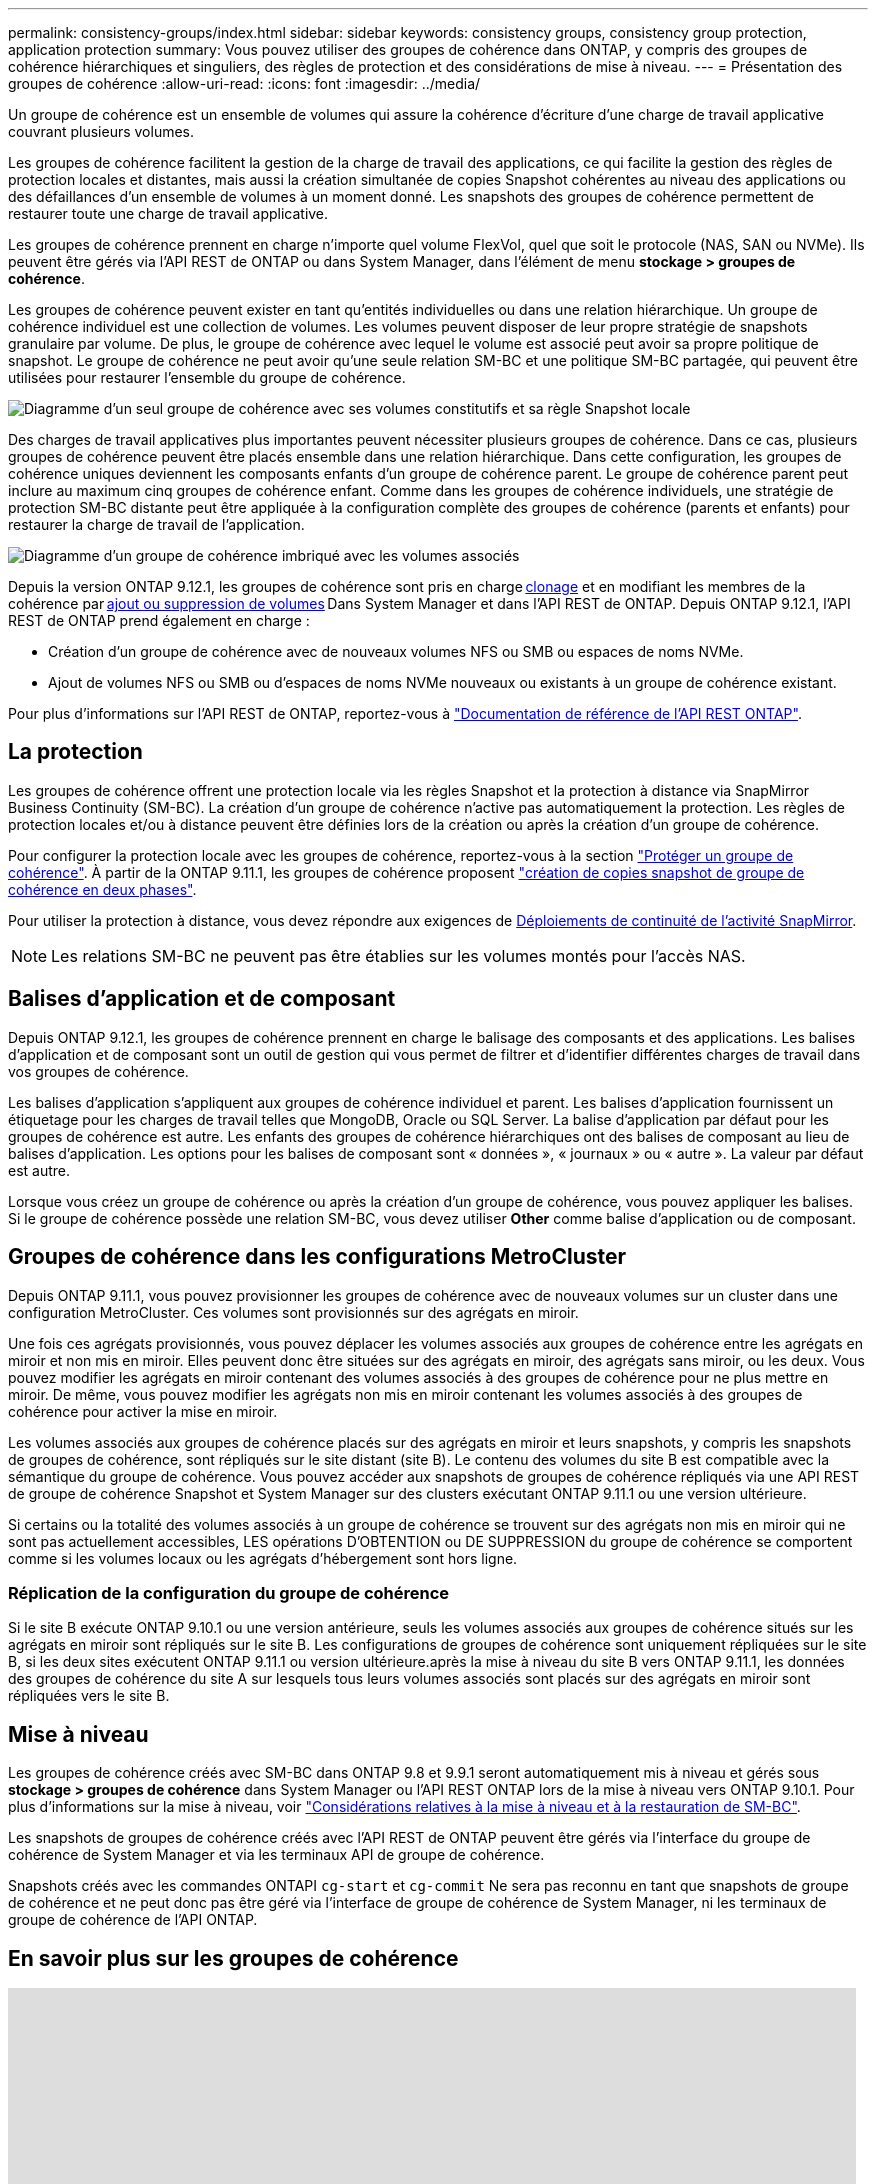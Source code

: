 ---
permalink: consistency-groups/index.html 
sidebar: sidebar 
keywords: consistency groups, consistency group protection, application protection 
summary: Vous pouvez utiliser des groupes de cohérence dans ONTAP, y compris des groupes de cohérence hiérarchiques et singuliers, des règles de protection et des considérations de mise à niveau. 
---
= Présentation des groupes de cohérence
:allow-uri-read: 
:icons: font
:imagesdir: ../media/


[role="lead"]
Un groupe de cohérence est un ensemble de volumes qui assure la cohérence d'écriture d'une charge de travail applicative couvrant plusieurs volumes.

Les groupes de cohérence facilitent la gestion de la charge de travail des applications, ce qui facilite la gestion des règles de protection locales et distantes, mais aussi la création simultanée de copies Snapshot cohérentes au niveau des applications ou des défaillances d'un ensemble de volumes à un moment donné. Les snapshots des groupes de cohérence permettent de restaurer toute une charge de travail applicative.

Les groupes de cohérence prennent en charge n'importe quel volume FlexVol, quel que soit le protocole (NAS, SAN ou NVMe). Ils peuvent être gérés via l'API REST de ONTAP ou dans System Manager, dans l'élément de menu *stockage > groupes de cohérence*.

Les groupes de cohérence peuvent exister en tant qu'entités individuelles ou dans une relation hiérarchique. Un groupe de cohérence individuel est une collection de volumes. Les volumes peuvent disposer de leur propre stratégie de snapshots granulaire par volume. De plus, le groupe de cohérence avec lequel le volume est associé peut avoir sa propre politique de snapshot. Le groupe de cohérence ne peut avoir qu'une seule relation SM-BC et une politique SM-BC partagée, qui peuvent être utilisées pour restaurer l'ensemble du groupe de cohérence.

image:../media/consistency-group-single-diagram.gif["Diagramme d'un seul groupe de cohérence avec ses volumes constitutifs et sa règle Snapshot locale"]

Des charges de travail applicatives plus importantes peuvent nécessiter plusieurs groupes de cohérence. Dans ce cas, plusieurs groupes de cohérence peuvent être placés ensemble dans une relation hiérarchique. Dans cette configuration, les groupes de cohérence uniques deviennent les composants enfants d'un groupe de cohérence parent. Le groupe de cohérence parent peut inclure au maximum cinq groupes de cohérence enfant. Comme dans les groupes de cohérence individuels, une stratégie de protection SM-BC distante peut être appliquée à la configuration complète des groupes de cohérence (parents et enfants) pour restaurer la charge de travail de l'application.

image:../media/consistency-group-nested-diagram.gif["Diagramme d'un groupe de cohérence imbriqué avec les volumes associés"]

Depuis la version ONTAP 9.12.1, les groupes de cohérence sont pris en charge xref:clone-task.html[clonage] et en modifiant les membres de la cohérence par xref:modify-task.html[ajout ou suppression de volumes] Dans System Manager et dans l'API REST de ONTAP. Depuis ONTAP 9.12.1, l'API REST de ONTAP prend également en charge :

* Création d'un groupe de cohérence avec de nouveaux volumes NFS ou SMB ou espaces de noms NVMe.
* Ajout de volumes NFS ou SMB ou d'espaces de noms NVMe nouveaux ou existants à un groupe de cohérence existant.


Pour plus d'informations sur l'API REST de ONTAP, reportez-vous à https://docs.netapp.com/us-en/ontap-automation/reference/api_reference.html#access-a-copy-of-the-ontap-rest-api-reference-documentation["Documentation de référence de l'API REST ONTAP"].



== La protection

Les groupes de cohérence offrent une protection locale via les règles Snapshot et la protection à distance via SnapMirror Business Continuity (SM-BC). La création d'un groupe de cohérence n'active pas automatiquement la protection. Les règles de protection locales et/ou à distance peuvent être définies lors de la création ou après la création d'un groupe de cohérence.

Pour configurer la protection locale avec les groupes de cohérence, reportez-vous à la section link:protect-task.html["Protéger un groupe de cohérence"]. À partir de la ONTAP 9.11.1, les groupes de cohérence proposent link:protect-task.html#two-phase-CG-snapshot-creation["création de copies snapshot de groupe de cohérence en deux phases"].

Pour utiliser la protection à distance, vous devez répondre aux exigences de xref:../smbc/smbc_plan_prerequisites.html#licensing[Déploiements de continuité de l'activité SnapMirror].


NOTE: Les relations SM-BC ne peuvent pas être établies sur les volumes montés pour l'accès NAS.



== Balises d'application et de composant

Depuis ONTAP 9.12.1, les groupes de cohérence prennent en charge le balisage des composants et des applications. Les balises d'application et de composant sont un outil de gestion qui vous permet de filtrer et d'identifier différentes charges de travail dans vos groupes de cohérence.

Les balises d'application s'appliquent aux groupes de cohérence individuel et parent. Les balises d'application fournissent un étiquetage pour les charges de travail telles que MongoDB, Oracle ou SQL Server. La balise d'application par défaut pour les groupes de cohérence est autre. Les enfants des groupes de cohérence hiérarchiques ont des balises de composant au lieu de balises d'application. Les options pour les balises de composant sont « données », « journaux » ou « autre ». La valeur par défaut est autre.

Lorsque vous créez un groupe de cohérence ou après la création d'un groupe de cohérence, vous pouvez appliquer les balises. Si le groupe de cohérence possède une relation SM-BC, vous devez utiliser *Other* comme balise d'application ou de composant.



== Groupes de cohérence dans les configurations MetroCluster

Depuis ONTAP 9.11.1, vous pouvez provisionner les groupes de cohérence avec de nouveaux volumes sur un cluster dans une configuration MetroCluster. Ces volumes sont provisionnés sur des agrégats en miroir.

Une fois ces agrégats provisionnés, vous pouvez déplacer les volumes associés aux groupes de cohérence entre les agrégats en miroir et non mis en miroir. Elles peuvent donc être situées sur des agrégats en miroir, des agrégats sans miroir, ou les deux. Vous pouvez modifier les agrégats en miroir contenant des volumes associés à des groupes de cohérence pour ne plus mettre en miroir. De même, vous pouvez modifier les agrégats non mis en miroir contenant les volumes associés à des groupes de cohérence pour activer la mise en miroir.

Les volumes associés aux groupes de cohérence placés sur des agrégats en miroir et leurs snapshots, y compris les snapshots de groupes de cohérence, sont répliqués sur le site distant (site B). Le contenu des volumes du site B est compatible avec la sémantique du groupe de cohérence. Vous pouvez accéder aux snapshots de groupes de cohérence répliqués via une API REST de groupe de cohérence Snapshot et System Manager sur des clusters exécutant ONTAP 9.11.1 ou une version ultérieure.

Si certains ou la totalité des volumes associés à un groupe de cohérence se trouvent sur des agrégats non mis en miroir qui ne sont pas actuellement accessibles, LES opérations D'OBTENTION ou DE SUPPRESSION du groupe de cohérence se comportent comme si les volumes locaux ou les agrégats d'hébergement sont hors ligne.



=== Réplication de la configuration du groupe de cohérence

Si le site B exécute ONTAP 9.10.1 ou une version antérieure, seuls les volumes associés aux groupes de cohérence situés sur les agrégats en miroir sont répliqués sur le site B. Les configurations de groupes de cohérence sont uniquement répliquées sur le site B, si les deux sites exécutent ONTAP 9.11.1 ou version ultérieure.après la mise à niveau du site B vers ONTAP 9.11.1, les données des groupes de cohérence du site A sur lesquels tous leurs volumes associés sont placés sur des agrégats en miroir sont répliquées vers le site B.



== Mise à niveau

Les groupes de cohérence créés avec SM-BC dans ONTAP 9.8 et 9.9.1 seront automatiquement mis à niveau et gérés sous *stockage > groupes de cohérence* dans System Manager ou l'API REST ONTAP lors de la mise à niveau vers ONTAP 9.10.1. Pour plus d'informations sur la mise à niveau, voir link:../smbc/smbc_admin_upgrade_and_revert_considerations.html["Considérations relatives à la mise à niveau et à la restauration de SM-BC"].

Les snapshots de groupes de cohérence créés avec l'API REST de ONTAP peuvent être gérés via l'interface du groupe de cohérence de System Manager et via les terminaux API de groupe de cohérence.

Snapshots créés avec les commandes ONTAPI `cg-start` et `cg-commit` Ne sera pas reconnu en tant que snapshots de groupe de cohérence et ne peut donc pas être géré via l'interface de groupe de cohérence de System Manager, ni les terminaux de groupe de cohérence de l'API ONTAP.



== En savoir plus sur les groupes de cohérence

video::j0jfXDcdyzE[youtube,width=848,height=480]